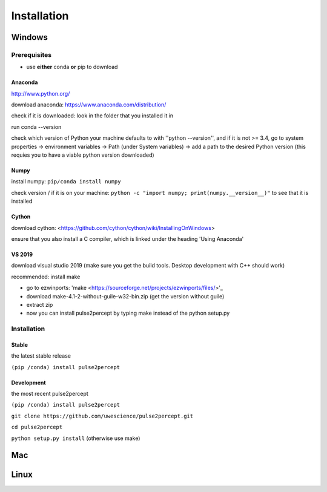 Installation
============

*******
Windows
*******

Prerequisites
#################
* use **either** conda **or** pip to download

Anaconda
*********************
http://www.python.org/

download anaconda: https://www.anaconda.com/distribution/

check if it is downloaded: look in the folder that you installed it in

run conda --version

check which version of Python your machine defaults to with ''python --version'', and if it is not >= 3.4, go to system properties -> environment variables -> Path (under System variables) -> add a path to the desired Python version (this requies you to have a viable python version downloaded)

Numpy
*********************
install numpy: ``pip/conda install numpy``

check version / if it is on your machine: ``python -c "import numpy; print(numpy.__version__)"`` to see that it is installed

Cython
*********************
download cython: <https://github.com/cython/cython/wiki/InstallingOnWindows>
 
ensure that you also install a C compiler, which is linked under the heading 'Using Anaconda'

VS 2019
*********************
download visual studio 2019 (make sure you get the build tools. Desktop development with C++ should work)

recommended: install make

* go to ezwinports: 'make <https://sourceforge.net/projects/ezwinports/files/>'_

* download make-4.1-2-without-guile-w32-bin.zip (get the version without guile)

* extract zip

* now you can install pulse2percept by typing make instead of the python setup.py

Installation
############

Stable
*********************
the latest stable release

``(pip /conda) install pulse2percept``

Development
*********************
the most recent pulse2percept

``(pip /conda) install pulse2percept``

``git clone https://github.com/uwescience/pulse2percept.git``

``cd pulse2percept``

``python setup.py install`` (otherwise use make)

***
Mac
***

*****
Linux
*****